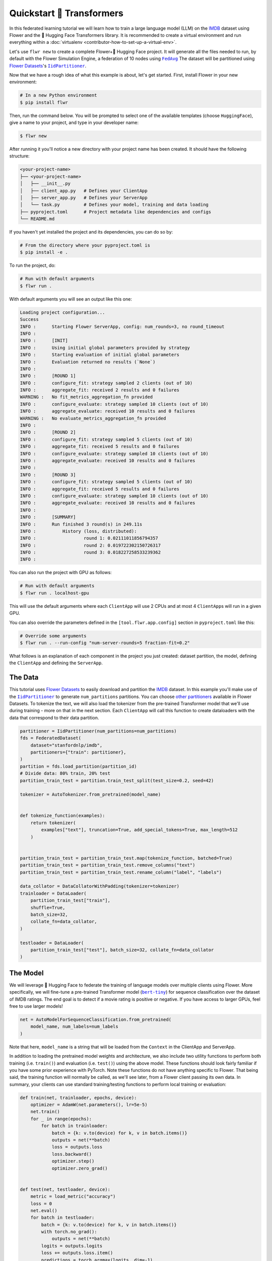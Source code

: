 .. _quickstart-huggingface:

Quickstart 🤗 Transformers
=========================

In this federated learning tutorial we will learn how to train a large language model
(LLM) on the `IMDB <https://huggingface.co/datasets/stanfordnlp/imdb>`_ dataset using
Flower and the 🤗 Hugging Face Transformers library. It is recommended to create a
virtual environment and run everything within a :doc:`virtualenv
<contributor-how-to-set-up-a-virtual-env>`.

Let's use ``flwr new`` to create a complete Flower+🤗 Hugging Face project. It will
generate all the files needed to run, by default with the Flower Simulation Engine, a
federation of 10 nodes using |fedavg|_ The dataset will be partitioned using
|flowerdatasets|_'s |iidpartitioner|_.

Now that we have a rough idea of what this example is about, let's get started. First,
install Flower in your new environment:

.. code-block:: shell

    # In a new Python environment
    $ pip install flwr

Then, run the command below. You will be prompted to select one of the available
templates (choose ``HuggingFace``), give a name to your project, and type in your
developer name:

.. code-block:: shell

    $ flwr new

After running it you'll notice a new directory with your project name has been created.
It should have the following structure:

.. code-block:: shell

    <your-project-name>
    ├── <your-project-name>
    │   ├── __init__.py
    │   ├── client_app.py   # Defines your ClientApp
    │   ├── server_app.py   # Defines your ServerApp
    │   └── task.py         # Defines your model, training and data loading
    ├── pyproject.toml      # Project metadata like dependencies and configs
    └── README.md

If you haven't yet installed the project and its dependencies, you can do so by:

.. code-block:: shell

    # From the directory where your pyproject.toml is
    $ pip install -e .

To run the project, do:

.. code-block:: shell

    # Run with default arguments
    $ flwr run .

With default arguments you will see an output like this one:

.. code-block:: shell

    Loading project configuration...
    Success
    INFO :      Starting Flower ServerApp, config: num_rounds=3, no round_timeout
    INFO :
    INFO :      [INIT]
    INFO :      Using initial global parameters provided by strategy
    INFO :      Starting evaluation of initial global parameters
    INFO :      Evaluation returned no results (`None`)
    INFO :
    INFO :      [ROUND 1]
    INFO :      configure_fit: strategy sampled 2 clients (out of 10)
    INFO :      aggregate_fit: received 2 results and 0 failures
    WARNING :   No fit_metrics_aggregation_fn provided
    INFO :      configure_evaluate: strategy sampled 10 clients (out of 10)
    INFO :      aggregate_evaluate: received 10 results and 0 failures
    WARNING :   No evaluate_metrics_aggregation_fn provided
    INFO :
    INFO :      [ROUND 2]
    INFO :      configure_fit: strategy sampled 5 clients (out of 10)
    INFO :      aggregate_fit: received 5 results and 0 failures
    INFO :      configure_evaluate: strategy sampled 10 clients (out of 10)
    INFO :      aggregate_evaluate: received 10 results and 0 failures
    INFO :
    INFO :      [ROUND 3]
    INFO :      configure_fit: strategy sampled 5 clients (out of 10)
    INFO :      aggregate_fit: received 5 results and 0 failures
    INFO :      configure_evaluate: strategy sampled 10 clients (out of 10)
    INFO :      aggregate_evaluate: received 10 results and 0 failures
    INFO :
    INFO :      [SUMMARY]
    INFO :      Run finished 3 round(s) in 249.11s
    INFO :          History (loss, distributed):
    INFO :                  round 1: 0.02111011856794357
    INFO :                  round 2: 0.019722302150726317
    INFO :                  round 3: 0.018227258533239362
    INFO :

You can also run the project with GPU as follows:

.. code-block:: shell

    # Run with default arguments
    $ flwr run . localhost-gpu

This will use the default arguments where each ``ClientApp`` will use 2 CPUs and at most
4 ``ClientApp``\s will run in a given GPU.

You can also override the parameters defined in the ``[tool.flwr.app.config]`` section
in ``pyproject.toml`` like this:

.. code-block:: shell

    # Override some arguments
    $ flwr run . --run-config "num-server-rounds=5 fraction-fit=0.2"

What follows is an explanation of each component in the project you just created:
dataset partition, the model, defining the ``ClientApp`` and defining the ``ServerApp``.

The Data
--------

This tutorial uses |flowerdatasets|_ to easily download and partition the `IMDB
<https://huggingface.co/datasets/stanfordnlp/imdb>`_ dataset. In this example you'll
make use of the |iidpartitioner|_ to generate ``num_partitions`` partitions. You can
choose |otherpartitioners|_ available in Flower Datasets. To tokenize the text, we will
also load the tokenizer from the pre-trained Transformer model that we'll use during
training - more on that in the next section. Each ``ClientApp`` will call this function
to create dataloaders with the data that correspond to their data partition.

.. code-block:: python

    partitioner = IidPartitioner(num_partitions=num_partitions)
    fds = FederatedDataset(
        dataset="stanfordnlp/imdb",
        partitioners={"train": partitioner},
    )
    partition = fds.load_partition(partition_id)
    # Divide data: 80% train, 20% test
    partition_train_test = partition.train_test_split(test_size=0.2, seed=42)

    tokenizer = AutoTokenizer.from_pretrained(model_name)


    def tokenize_function(examples):
        return tokenizer(
            examples["text"], truncation=True, add_special_tokens=True, max_length=512
        )


    partition_train_test = partition_train_test.map(tokenize_function, batched=True)
    partition_train_test = partition_train_test.remove_columns("text")
    partition_train_test = partition_train_test.rename_column("label", "labels")

    data_collator = DataCollatorWithPadding(tokenizer=tokenizer)
    trainloader = DataLoader(
        partition_train_test["train"],
        shuffle=True,
        batch_size=32,
        collate_fn=data_collator,
    )

    testloader = DataLoader(
        partition_train_test["test"], batch_size=32, collate_fn=data_collator
    )

The Model
---------

We will leverage 🤗 Hugging Face to federate the training of language models over
multiple clients using Flower. More specifically, we will fine-tune a pre-trained
Transformer model (|berttiny|_) for sequence classification over the dataset of IMDB
ratings. The end goal is to detect if a movie rating is positive or negative. If you
have access to larger GPUs, feel free to use larger models!

.. code-block:: python

    net = AutoModelForSequenceClassification.from_pretrained(
        model_name, num_labels=num_labels
    )

Note that here, ``model_name`` is a string that will be loaded from the ``Context`` in
the ClientApp and ServerApp.

In addition to loading the pretrained model weights and architecture, we also include
two utility functions to perform both training (i.e. ``train()``) and evaluation (i.e.
``test()``) using the above model. These functions should look fairly familiar if you
have some prior experience with PyTorch. Note these functions do not have anything
specific to Flower. That being said, the training function will normally be called, as
we'll see later, from a Flower client passing its own data. In summary, your clients can
use standard training/testing functions to perform local training or evaluation:

.. code-block:: python

    def train(net, trainloader, epochs, device):
        optimizer = AdamW(net.parameters(), lr=5e-5)
        net.train()
        for _ in range(epochs):
            for batch in trainloader:
                batch = {k: v.to(device) for k, v in batch.items()}
                outputs = net(**batch)
                loss = outputs.loss
                loss.backward()
                optimizer.step()
                optimizer.zero_grad()


    def test(net, testloader, device):
        metric = load_metric("accuracy")
        loss = 0
        net.eval()
        for batch in testloader:
            batch = {k: v.to(device) for k, v in batch.items()}
            with torch.no_grad():
                outputs = net(**batch)
            logits = outputs.logits
            loss += outputs.loss.item()
            predictions = torch.argmax(logits, dim=-1)
            metric.add_batch(predictions=predictions, references=batch["labels"])
        loss /= len(testloader.dataset)
        accuracy = metric.compute()["accuracy"]
        return loss, accuracy

The ClientApp
-------------

The main changes we have to make to use 🤗 Hugging Face with Flower will be found in the
``get_weights()`` and ``set_weights()`` functions. Under the hood, the ``transformers``
library uses PyTorch, which means we can reuse the ``get_weights()`` and
``set_weights()`` code that we defined in the :doc:`Quickstart PyTorch
<tutorial-quickstart-pytorch>` tutorial. As a reminder, in ``get_weights()``, PyTorch
model parameters are extracted and represented as a list of NumPy arrays. The
``set_weights()`` function that's the opposite: given a list of NumPy arrays it applies
them to an existing PyTorch model. Doing this in fairly easy in PyTorch.

.. note::

    The specific implementation of ``get_weights()`` and ``set_weights()`` depends on
    the type of models you use. The ones shown below work for a wide range of PyTorch
    models but you might need to adjust them if you have more exotic model
    architectures.

.. code-block:: python

    def get_weights(net):
        return [val.cpu().numpy() for _, val in net.state_dict().items()]


    def set_weights(net, parameters):
        params_dict = zip(net.state_dict().keys(), parameters)
        state_dict = OrderedDict({k: torch.tensor(v) for k, v in params_dict})
        net.load_state_dict(state_dict, strict=True)

The rest of the functionality is directly inspired by the centralized case. The
``fit()`` method in the client trains the model using the local dataset. Similarly, the
``evaluate()`` method is used to evaluate the model received on a held-out validation
set that the client might have:

.. code-block:: python

    class FlowerClient(NumPyClient):
        def __init__(self, net, trainloader, testloader, local_epochs):
            self.net = net
            self.trainloader = trainloader
            self.testloader = testloader
            self.local_epochs = local_epochs
            self.device = torch.device("cuda:0" if torch.cuda.is_available() else "cpu")
            self.net.to(self.device)

        def fit(self, parameters, config):
            set_weights(self.net, parameters)
            train(self.net, self.trainloader, epochs=self.local_epochs, device=self.device)
            return get_weights(self.net), len(self.trainloader), {}

        def evaluate(self, parameters, config):
            set_weights(self.net, parameters)
            loss, accuracy = test(self.net, self.testloader, self.device)
            return float(loss), len(self.testloader), {"accuracy": accuracy}

Finally, we can construct a ``ClientApp`` using the ``FlowerClient`` defined above by
means of a ``client_fn()`` callback. Note that the `context` enables you to get access
to hyperparemeters defined in your ``pyproject.toml`` to configure the run. In this
tutorial we access the ``local-epochs`` setting to control the number of epochs a
``ClientApp`` will perform when running the ``fit()`` method. You could define
additional hyperparameters in ``pyproject.toml`` and access them here.

.. code-block:: python

    def client_fn(context: Context):

        # Get this client's dataset partition
        partition_id = context.node_config["partition-id"]
        num_partitions = context.node_config["num-partitions"]
        model_name = context.run_config["model-name"]
        trainloader, valloader = load_data(partition_id, num_partitions, model_name)

        # Load model
        num_labels = context.run_config["num-labels"]
        net = AutoModelForSequenceClassification.from_pretrained(
            model_name, num_labels=num_labels
        )

        local_epochs = context.run_config["local-epochs"]

        # Return Client instance
        return FlowerClient(net, trainloader, valloader, local_epochs).to_client()


    # Flower ClientApp
    app = ClientApp(client_fn)

The ServerApp
-------------

To construct a ``ServerApp`` we define a ``server_fn()`` callback with an identical
signature to that of ``client_fn()`` but the return type is |serverappcomponents|_ as
opposed to a |client|_ In this example we use the `FedAvg` strategy. To it we pass a
randomly initialized model that will server as the global model to federated. Note that
the value of ``fraction_fit`` is read from the run config. You can find the default
value defined in the ``pyproject.toml``.

.. code-block:: python

    def server_fn(context: Context):
        # Read from config
        num_rounds = context.run_config["num-server-rounds"]
        fraction_fit = context.run_config["fraction-fit"]

        # Initialize global model
        model_name = context.run_config["model-name"]
        num_labels = context.run_config["num-labels"]
        net = AutoModelForSequenceClassification.from_pretrained(
            model_name, num_labels=num_labels
        )

        weights = get_weights(net)
        initial_parameters = ndarrays_to_parameters(weights)

        # Define strategy
        strategy = FedAvg(
            fraction_fit=fraction_fit,
            fraction_evaluate=1.0,
            initial_parameters=initial_parameters,
        )
        config = ServerConfig(num_rounds=num_rounds)

        return ServerAppComponents(strategy=strategy, config=config)


    # Create ServerApp
    app = ServerApp(server_fn=server_fn)

Congratulations! You've successfully built and run your first federated learning system
for an LLM.

.. note::

    Check the source code of the extended version of this tutorial in
    |quickstart_hf_link|_ in the Flower GitHub repository. For a comprehensive example
    of a federated fine-tuning of an LLM with Flower, refer to the |flowertune|_ example
    in the Flower GitHub repository.

.. |quickstart_hf_link| replace:: ``examples/quickstart-huggingface``

.. |fedavg| replace:: ``FedAvg``

.. |iidpartitioner| replace:: ``IidPartitioner``

.. |otherpartitioners| replace:: other partitioners

.. |berttiny| replace:: ``bert-tiny``

.. |serverappcomponents| replace:: ``ServerAppComponents``

.. |client| replace:: ``Client``

.. |flowerdatasets| replace:: Flower Datasets

.. |flowertune| replace:: FlowerTune LLM

.. _berttiny: https://huggingface.co/prajjwal1/bert-tiny

.. _client: ref-api/flwr.client.Client.html#client

.. _fedavg: ref-api/flwr.server.strategy.FedAvg.html#flwr.server.strategy.FedAvg

.. _flowerdatasets: https://flower.ai/docs/datasets/

.. _flowertune: https://github.com/adap/flower/tree/main/examples/flowertune-llm

.. _iidpartitioner: https://flower.ai/docs/datasets/ref-api/flwr_datasets.partitioner.IidPartitioner.html#flwr_datasets.partitioner.IidPartitioner

.. _otherpartitioners: https://flower.ai/docs/datasets/ref-api/flwr_datasets.partitioner.html

.. _quickstart_hf_link: https://github.com/adap/flower/tree/main/examples/quickstart-huggingface

.. _serverappcomponents: ref-api/flwr.server.ServerAppComponents.html#serverappcomponents

.. meta::
    :description: Check out this Federating Learning quickstart tutorial for using Flower with 🤗 HuggingFace Transformers in order to fine-tune an LLM.
